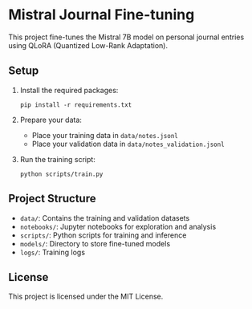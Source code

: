 * Mistral Journal Fine-tuning
:PROPERTIES:
:CUSTOM_ID: mistral-journal-fine-tuning
:END:
This project fine-tunes the Mistral 7B model on personal journal entries
using QLoRA (Quantized Low-Rank Adaptation).

** Setup
:PROPERTIES:
:CUSTOM_ID: setup
:END:
1. Install the required packages:

   #+begin_example
   pip install -r requirements.txt
   #+end_example

2. Prepare your data:

   - Place your training data in =data/notes.jsonl=
   - Place your validation data in =data/notes_validation.jsonl=

3. Run the training script:

   #+begin_example
   python scripts/train.py
   #+end_example

** Project Structure
:PROPERTIES:
:CUSTOM_ID: project-structure
:END:
- =data/=: Contains the training and validation datasets
- =notebooks/=: Jupyter notebooks for exploration and analysis
- =scripts/=: Python scripts for training and inference
- =models/=: Directory to store fine-tuned models
- =logs/=: Training logs

** License
:PROPERTIES:
:CUSTOM_ID: license
:END:
This project is licensed under the MIT License.
